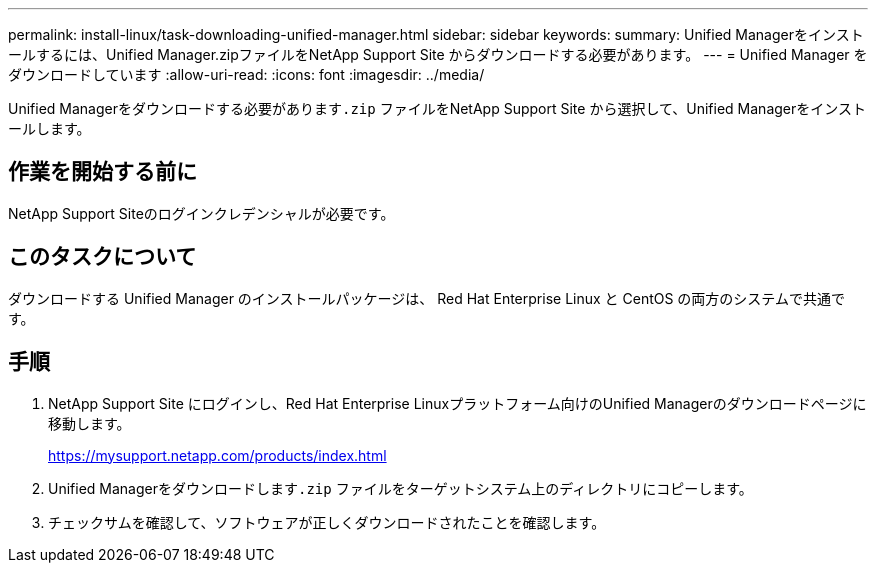 ---
permalink: install-linux/task-downloading-unified-manager.html 
sidebar: sidebar 
keywords:  
summary: Unified Managerをインストールするには、Unified Manager.zipファイルをNetApp Support Site からダウンロードする必要があります。 
---
= Unified Manager をダウンロードしています
:allow-uri-read: 
:icons: font
:imagesdir: ../media/


[role="lead"]
Unified Managerをダウンロードする必要があります``.zip`` ファイルをNetApp Support Site から選択して、Unified Managerをインストールします。



== 作業を開始する前に

NetApp Support Siteのログインクレデンシャルが必要です。



== このタスクについて

ダウンロードする Unified Manager のインストールパッケージは、 Red Hat Enterprise Linux と CentOS の両方のシステムで共通です。



== 手順

. NetApp Support Site にログインし、Red Hat Enterprise Linuxプラットフォーム向けのUnified Managerのダウンロードページに移動します。
+
https://mysupport.netapp.com/products/index.html[]

. Unified Managerをダウンロードします``.zip`` ファイルをターゲットシステム上のディレクトリにコピーします。
. チェックサムを確認して、ソフトウェアが正しくダウンロードされたことを確認します。

